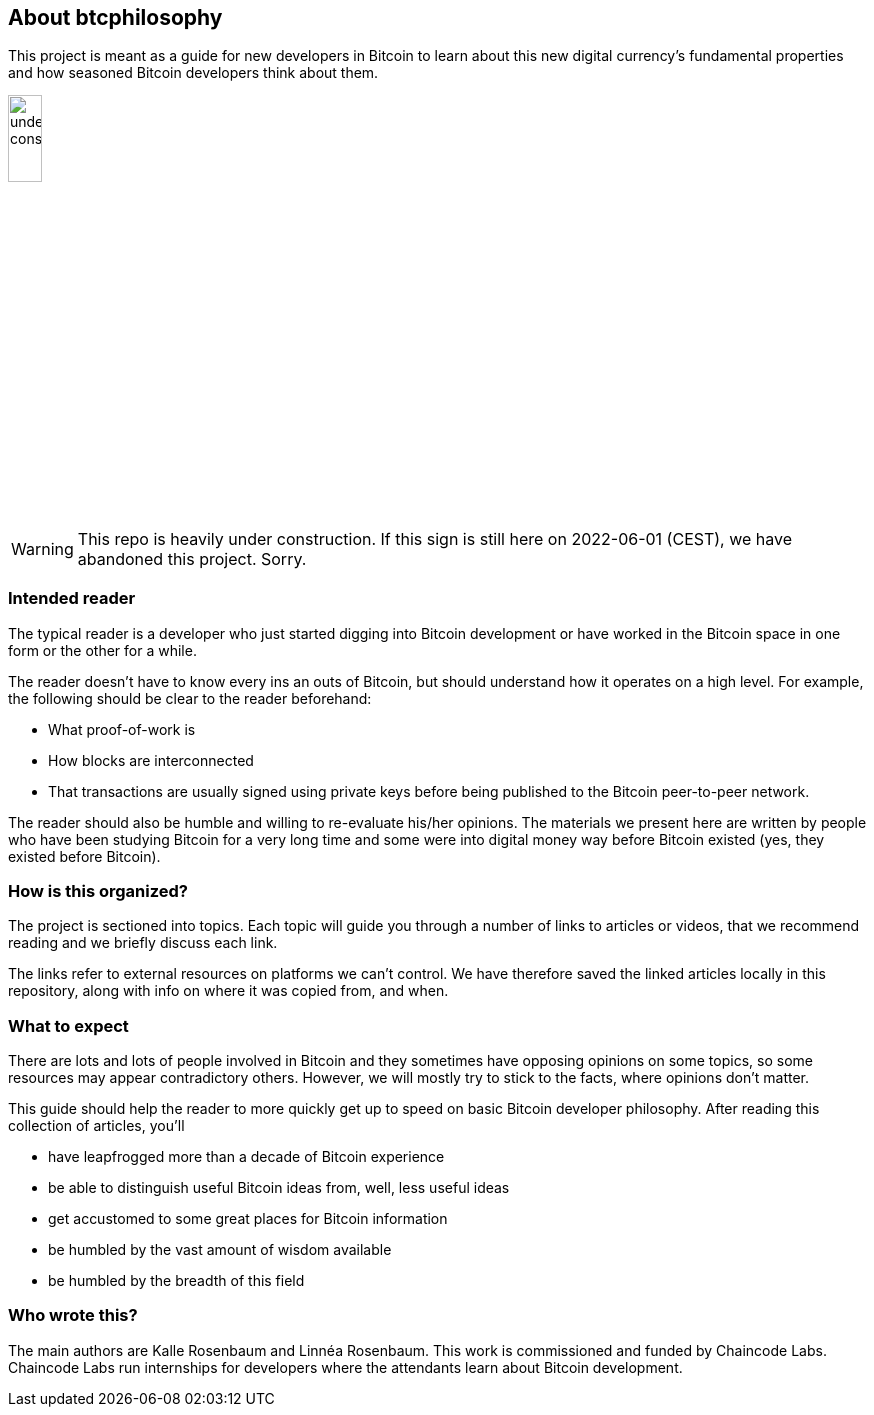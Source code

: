 == About btcphilosophy

This project is meant as a guide for new developers in Bitcoin to
learn about this new digital currency's fundamental properties and how
seasoned Bitcoin developers think about them.

image::under-construction.svg[width=20%,float="right",align="center"]

WARNING: This repo is heavily under construction. If this sign is
still here on 2022-06-01 (CEST), we have abandoned this
project. Sorry.

=== Intended reader

The typical reader is a developer who just started digging into
Bitcoin development or have worked in the Bitcoin space in one form or
the other for a while.

The reader doesn't have to know every ins an outs of Bitcoin, but
should understand how it operates on a high level. For example, the
following should be clear to the reader beforehand:

* What proof-of-work is
* How blocks are interconnected
* That transactions are usually signed using private keys before being
  published to the Bitcoin peer-to-peer network.

The reader should also be humble and willing to re-evaluate his/her
opinions. The materials we present here are written by people who have
been studying Bitcoin for a very long time and some were into digital
money way before Bitcoin existed (yes, they existed before Bitcoin).

=== How is this organized?

The project is sectioned into topics. Each topic will guide you
through a number of links to articles or videos, that we recommend
reading and we briefly discuss each link.

The links refer to external resources on platforms we can't
control. We have therefore saved the linked articles locally in this
repository, along with info on where it was copied from, and when.

=== What to expect

There are lots and lots of people involved in Bitcoin and they
sometimes have opposing opinions on some topics, so some resources may
appear contradictory others. However, we will mostly try to stick to
the facts, where opinions don't matter.

This guide should help the reader to more quickly get up to speed on basic
Bitcoin developer philosophy. After reading this collection of
articles, you'll

* have leapfrogged more than a decade of Bitcoin experience
* be able to distinguish useful Bitcoin ideas from, well, less useful ideas
* get accustomed to some great places for Bitcoin information
* be humbled by the vast amount of wisdom available
* be humbled by the breadth of this field

=== Who wrote this?

The main authors are Kalle Rosenbaum and Linnéa Rosenbaum. This work
is commissioned and funded by Chaincode Labs. Chaincode Labs run
internships for developers where the attendants learn about Bitcoin
development.
